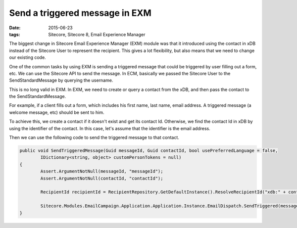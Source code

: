 Send a triggered message in EXM
=======================================================================

:date: 2015-06-23
:tags: Sitecore, Sitecore 8, Email Experience Manager

The biggest change in Sitecore Email Experience Manager (EXM) module was that it introduced using the contact in xDB instead of the Sitecore User to represent the recipient. This gives a lot flexibility, but also means that we need to change our existing code.

One of the common tasks by using EXM is sending a triggered message that could be triggered by user filling out a form, etc. We can use the Sitecore API to send the message. In ECM, basically we passed the Sitecore User to the SendStandardMessage by querying the username. 

This is no long valid in EXM. In EXM, we need to create or query a contact from the xDB, and then pass the contact to the SendStandardMessage.

For example, if a client fills out a form, which includes his first name, last name, email address. A triggered message (a welcome message, etc) should be sent to him.

To achieve this, we create a contact if it doesn't exist and get its contact Id. Otherwise, we find the contact Id in xDB by using the identifier of the contact. In this case, let's assume that the identifier is the email address.

Then we can use the following code to send the triggered message to that contact.

.. code-block:: c#

	public void SendTriggeredMessage(Guid messageId, Guid contactId, bool usePreferredLanguage = false,
		IDictionary<string, object> customPersonTokens = null)
	{
		Assert.ArgumentNotNull(messageId, "messageId");
		Assert.ArgumentNotNull(contactId, "contactId");

		RecipientId recipientId = RecipientRepository.GetDefaultInstance().ResolveRecipientId("xdb:" + contactId);

		Sitecore.Modules.EmailCampaign.Application.Application.Instance.EmailDispatch.SendTriggered(messageId, recipientId, usePreferredLanguage, customPersonTokens);
	}
